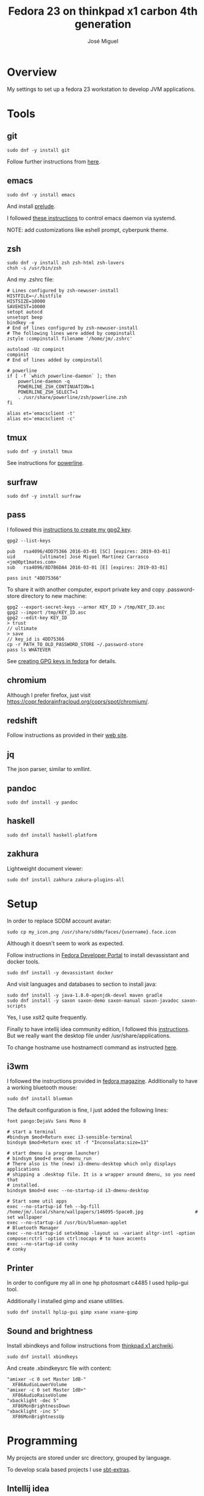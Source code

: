 #+TITLE: Fedora 23 on thinkpad x1 carbon 4th generation
#+AUTHOR: José Miguel

* Overview

My settings to set up a fedora 23 workstation to develop JVM applications.

* Tools

** git
#+BEGIN_SRC shell
sudo dnf -y install git
#+END_SRC

Follow further instructions from [[https://fedoraproject.org/wiki/Git_quick_reference][here]].

** emacs

#+BEGIN_SRC shell
sudo dnf -y install emacs
#+END_SRC

And install [[https://github.com/bbatsov/prelude][prelude]].

I followed [[https://www.emacswiki.org/emacs/EmacsAsDaemon][these instructions]] to control emacs daemon via systemd.

NOTE: add customizations like eshell prompt, cyberpunk theme.

** zsh

#+BEGIN_SRC shell
sudo dnf -y install zsh zsh-html zsh-lovers
chsh -s /usr/bin/zsh
#+END_SRC

And my .zshrc file:

#+BEGIN_SRC
# Lines configured by zsh-newuser-install
HISTFILE=~/.histfile
HISTSIZE=10000
SAVEHIST=10000
setopt autocd
unsetopt beep
bindkey -e
# End of lines configured by zsh-newuser-install
# The following lines were added by compinstall
zstyle :compinstall filename '/home/jm/.zshrc'

autoload -Uz compinit
compinit
# End of lines added by compinstall

# powerline
if [ -f `which powerline-daemon` ]; then
    powerline-daemon -q
    POWERLINE_ZSH_CONTINUATION=1
    POWERLINE_ZSH_SELECT=1
    . /usr/share/powerline/zsh/powerline.zsh
fi

alias et='emacsclient -t'
alias ec='emacsclient -c'
#+END_SRC

** tmux

#+BEGIN_SRC shell
sudo dnf -y install tmux
#+END_SRC

See instructions for [[https://fedoramagazine.org/add-power-terminal-powerline/][powerline]].

** surfraw

#+BEGIN_SRC shell
sudo dnf -y install surfraw
#+END_SRC

** pass

I followed this [[https://fedoramagazine.org/gpg-key-management-part-1/][instructions to create my gpg2 key]].

#+BEGIN_SRC shell
gpg2 --list-keys

pub   rsa4096/4DD75366 2016-03-01 [SC] [expires: 2019-03-01]
uid         [ultimate] José Miguel Martínez Carrasco <jm@0pt1mates.com>
sub   rsa4096/8D7B6DA4 2016-03-01 [E] [expires: 2019-03-01]

pass init "4DD75366"
#+END_SRC

To share it with another computer, export private key and copy .password-store directory to new machine:

#+BEGIN_SRC shell
gpg2 --export-secret-keys --armor KEY_ID > /tmp/KEY_ID.asc
gpg2 --import /tmp/KEY_ID.asc
gpg2 --edit-key KEY_ID
> trust
// ultimate
> save
// key_id is 4DD75366
cp -r PATH_TO_OLD_PASSWORD_STORE ~/.password-store
pass ls WHATEVER
#+END_SRC

See [[https://fedoraproject.org/wiki/Creating_GPG_Keys][creating GPG keys in fedora]] for details.

** chromium

Although I prefer firefox, just visit [[https://copr.fedorainfracloud.org/coprs/spot/chromium/]].

** redshift

Follow instructions as provided in their [[http://jonls.dk/redshift/][web site]].

** jq

The json parser, similar to xmllint.

** pandoc

#+BEGIN_SRC shell
sudo dnf install -y pandoc
#+END_SRC

** haskell

#+BEGIN_SRC shell
sudo dnf install haskell-platform
#+END_SRC

** zakhura

Lightweight document viewer:

#+BEGIN_SRC shell
sudo dnf install zakhura zakura-plugins-all
#+END_SRC

* Setup

In order to replace SDDM account avatar:

#+BEGIN_SRC shell
sudo cp my_icon.png /usr/share/sddm/faces/{username}.face.icon
#+END_SRC

Although it doesn't seem to work as expected.

Follow instructions in [[https://developer.fedoraproject.org/tools][Fedora Developer Portal]] to install devassistant and docker tools.

#+BEGIN_SRC shell
sudo dnf install -y devassistant docker
#+END_SRC

And visit languages and databases to section to install java:

#+BEGIN_SRC shell
sudo dnf install -y java-1.8.0-openjdk-devel maven gradle
sudo dnf install -y saxon saxon-demo saxon-manual saxon-javadoc saxon-scripts
#+END_SRC

Yes, I use xslt2 quite frequently.

Finally to have intellij idea community edition, I followed this [[https://technoref.wordpress.com/2016/01/19/install-idea-intellij-in-fedora-23/][instructions]]. But we really want the desktop file under /usr/share/applications.

To change hostname use hostnamectl command as instructed [[http://www.server-world.info/en/note?os%3DFedora_23&p%3Dhostname][here]].

** i3wm

I followed the instructions provided in [[https://fedoramagazine.org/getting-started-i3-window-manager/][fedora magazine]]. Additionally to have a working bluetooth mouse:

#+BEGIN_SRC shell
sudo dnf install blueman
#+END_SRC

The default configuration is fine, I just added the following lines:

#+BEGIN_SRC shell
font pango:DejaVu Sans Mono 8

# start a terminal
#bindsym $mod+Return exec i3-sensible-terminal
bindsym $mod+Return exec st -f "Inconsolata:size=13"

# start dmenu (a program launcher)
# bindsym $mod+d exec dmenu_run
# There also is the (new) i3-dmenu-desktop which only displays applications
# shipping a .desktop file. It is a wrapper around dmenu, so you need that
# installed.
bindsym $mod+d exec --no-startup-id i3-dmenu-desktop

# Start some util apps
exec --no-startup-id feh --bg-fill /home/jm/.local/share/wallpapers/146095-Space0.jpg                   # set wallpaper
exec --no-startup-id /usr/bin/blueman-applet                                                            # Bluetooth Manager
exec --no-startup-id setxkbmap -layout us -variant altgr-intl -option compose:rctrl -option ctrl:nocaps # to have accents
exec --no-startup-id conky                                                                              # conky
#+END_SRC
** Printer

In order to configure my all in one hp photosmart c4485 I used hplip-gui tool.

Additionally I installed gimp and xsane utilities.

#+BEGIN_SRC shell
sudo dnf install hplip-gui gimp xsane xsane-gimp
#+END_SRC

** Sound and brightness

Install xbindkeys and follow instructions from [[https://wiki.archlinux.org/index.php/Lenovo_ThinkPad_X1_Carbon][thinkpad x1 archwiki]].

#+BEGIN_SRC shell
sudo dnf install xbindkeys
#+END_SRC

And create .xbindkeysrc file with content:

#+BEGIN_SRC
"amixer -c 0 set Master 1dB-"
  XF86AudioLowerVolume
"amixer -c 0 set Master 1dB+"
  XF86AudioRaiseVolume
"xbacklight -dec 5"
  XF86MonBrightnessDown
"xbacklight -inc 5"
  XF86MonBrightnessUp
#+END_SRC
* Programming

My projects are stored under src directory, grouped by language.

To develop scala based projects I use [[https://github.com/paulp/sbt-extras][sbt-extras]].

** Intellij idea

#+BEGIN_SRC shell
sudo cp ideaIC-15.0.2.tar.gz /opt/
cd /opt/
sudo tar -xvf ideaIC-15.0.2.tar.gz
ln -sf /opt/idea-IC-143.1184.17 /opt/idea
#+END_SRC

Run idea from the command line, follow instructions to create desktop entry and user script, under ~/bin.

* References

- http://home.fnal.gov/~neilsen/notebook/orgExamples/org-examples.html
- http://orgmode.org/worg/org-tutorials/org4beginners.html
- https://www.digitalocean.com/community/tutorials/how-to-use-the-emacs-editor-in-linux
- https://fedoraproject.org/wiki/Systemd
- https://www.freedesktop.org/wiki/Software/systemd/TipsAndTricks/

For further inspection
- http://superuser.com/questions/1012790/run-kde-applet-from-command-line-within-i3wm
- https://gist.github.com/pfsmorigo/2635132
- http://chenmingzhang.blogspot.co.uk/2013/09/use-i3wm-in-scientific-linux.html
